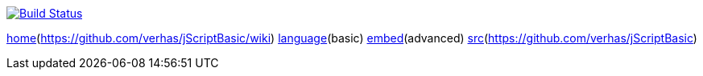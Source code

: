 image:https://travis-ci.org/verhas/jScriptBasic.svg[Build Status,link=https://travis-ci.org/verhas/jScriptBasic]

link:./home.html[home](https://github.com/verhas/jScriptBasic/wiki) link:./language.html[language](basic) link:./embed.html[embed](advanced) link:./src.html[src](https://github.com/verhas/jScriptBasic)